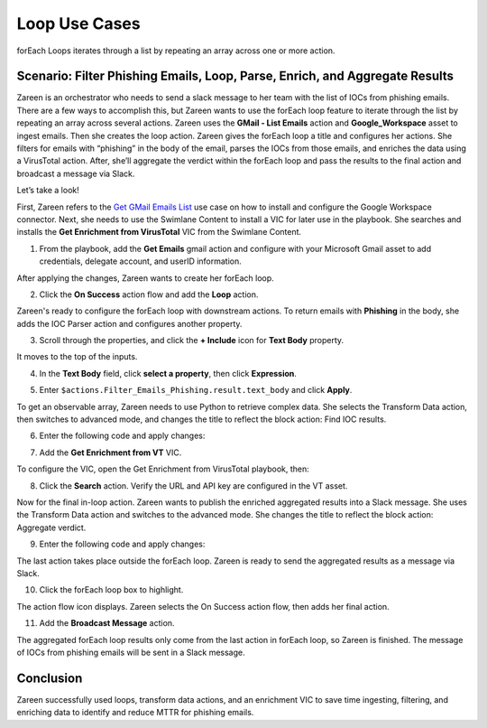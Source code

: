Loop Use Cases
==============

forEach Loops iterates through a list by repeating an array across one
or more action.

Scenario: Filter Phishing Emails, Loop, Parse, Enrich, and Aggregate Results
----------------------------------------------------------------------------

Zareen is an orchestrator who needs to send a slack message to her team
with the list of IOCs from phishing emails. There are a few ways to
accomplish this, but Zareen wants to use the forEach loop feature to
iterate through the list by repeating an array across several actions.
Zareen uses the **GMail - List Emails** action and **Google_Workspace**
asset to ingest emails. Then she creates the loop action. Zareen gives
the forEach loop a title and configures her actions. She filters for
emails with “phishing” in the body of the email, parses the IOCs from
those emails, and enriches the data using a VirusTotal action. After,
she’ll aggregate the verdict within the forEach loop and pass the
results to the final action and broadcast a message via Slack.

Let’s take a look!

First, Zareen refers to the `Get GMail Emails
List <get-gmail-emails-list-use-case.rst>`__ use case on how to install
and configure the Google Workspace connector. Next, she needs to use the
Swimlane Content to install a VIC for later use in the playbook. She
searches and installs the **Get Enrichment from VirusTotal** VIC from
the Swimlane Content.

#. From the playbook, add the **Get Emails** gmail action and configure
   with your Microsoft Gmail asset to add credentials, delegate account,
   and userID information.
   |image1|

After applying the changes, Zareen wants to create her forEach loop.

2. Click the **On Success** action flow and add the **Loop** action.

Zareen's ready to configure the forEach loop with downstream actions. To
return emails with **Phishing** in the body, she adds the IOC Parser
action and configures another property.

3. Scroll through the properties, and click the **+ Include** icon for
   **Text Body** property.

It moves to the top of the inputs.

4. In the **Text Body** field, click **select a property**, then click
   **Expression**.

5. | Enter ``$actions.Filter_Emails_Phishing.result.text_body`` and
     click **Apply**.
   | |image2|

To get an observable array, Zareen needs to use Python to retrieve
complex data. She selects the Transform Data action, then switches to
advanced mode, and changes the title to reflect the block action: Find
IOC results.

6. Enter the following code and apply changes:

|image3|

7. Add the **Get Enrichment from VT** VIC.

To configure the VIC, open the Get Enrichment from VirusTotal playbook,
then:

8. Click the **Search** action. Verify the URL and API key are
   configured in the VT asset.

Now for the final in-loop action. Zareen wants to publish the enriched
aggregated results into a Slack message. She uses the Transform Data
action and switches to the advanced mode. She changes the title to
reflect the block action: Aggregate verdict.

9. Enter the following code and apply changes:

The last action takes place outside the forEach loop. Zareen is ready to
send the aggregated results as a message via Slack.

10. Click the forEach loop box to highlight.
    |image4|

The action flow icon displays. Zareen selects the On Success action
flow, then adds her final action.

11. Add the **Broadcast Message** action.

The aggregated forEach loop results only come from the last action in
forEach loop, so Zareen is finished. The message of IOCs from phishing
emails will be sent in a Slack message.

Conclusion
----------

Zareen successfully used loops, transform data actions, and an
enrichment VIC to save time ingesting, filtering, and enriching data to
identify and reduce MTTR for phishing emails.

.. |image1| image:: ../../Resources/Images/get-email-action-configured.png
.. |image2| image:: ../../Resources/Images/loop-ioc-parser.png
.. |image3| image:: ../../Resources/Images/loop-find-ioc-results-python.png
.. |image4| image:: ../../Resources/Images/loop-end-loop.png
